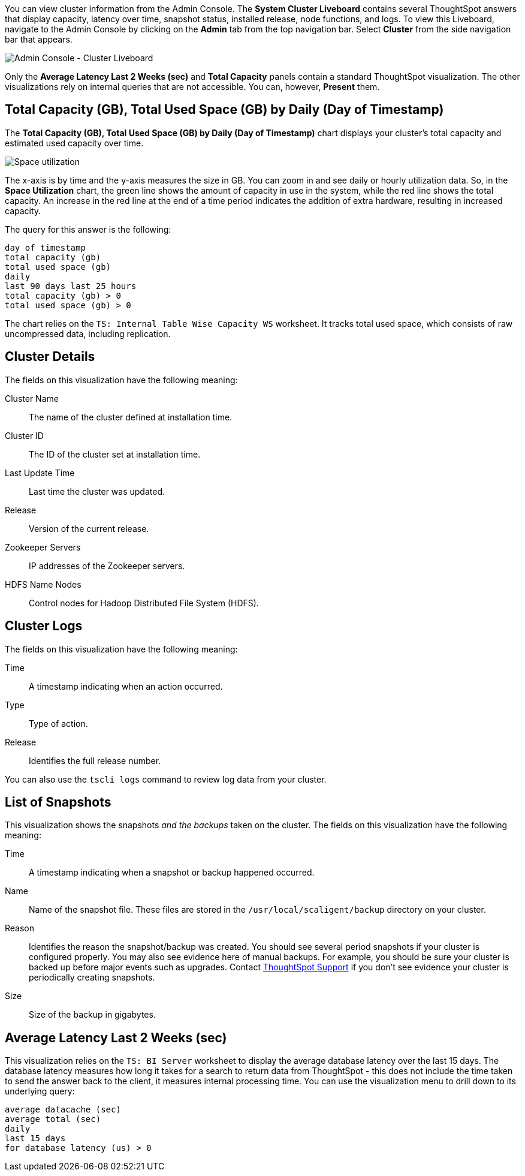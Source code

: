 You can view cluster information from the Admin Console.
The *System Cluster Liveboard* contains several ThoughtSpot answers that display capacity, latency over time, snapshot status, installed release, node functions, and logs.
To view this Liveboard, navigate to the Admin Console by clicking on the *Admin* tab from the top navigation bar.
Select *Cluster* from the side navigation bar that appears.

image::admin-portal-cluster-liveboard.png[Admin Console - Cluster Liveboard]

Only the *Average Latency Last 2 Weeks (sec)* and *Total Capacity* panels contain a standard ThoughtSpot visualization.
The other visualizations rely on internal queries that are not accessible.
You can, however, *Present* them.

[#space-utilization]
== Total Capacity (GB), Total Used Space (GB) by Daily (Day of Timestamp)

The *Total Capacity (GB), Total Used Space (GB) by Daily (Day of Timestamp)* chart displays your cluster's total capacity and estimated used capacity over time.

image::admin-portal-overview-pinboard-space-utilization.png[Space utilization]

The x-axis is by time and the y-axis measures the size in GB.
You can zoom in and see daily or hourly utilization data.
So, in the *Space Utilization* chart, the green line shows the amount of capacity in use in the system, while the red line shows the total capacity.
An increase in the red line at the end of a time period indicates the addition of extra hardware, resulting in increased capacity.

The query for this answer is the following:

----
day of timestamp
total capacity (gb)
total used space (gb)
daily
last 90 days last 25 hours
total capacity (gb) > 0
total used space (gb) > 0
----

The chart relies on the `TS: Internal Table Wise Capacity WS` worksheet.
It tracks  total used space, which consists of raw uncompressed data, including replication.

== Cluster Details

The fields on this visualization have the following meaning:

Cluster Name::
  The name of the cluster defined at installation time.

Cluster ID::
  The ID of the cluster set at installation time.

Last Update Time::
  Last time the cluster was updated.

Release::
  Version of the current release.

Zookeeper Servers::
  IP addresses of the Zookeeper servers.

HDFS Name Nodes::
  Control nodes for Hadoop Distributed File System (HDFS).

== Cluster Logs

The fields on this visualization have the following meaning:

Time::
  A timestamp indicating when an action occurred.

Type::
  Type of action.

Release::
  Identifies the full release number.

You can also use the `tscli logs` command to review log data from your cluster.

== List of Snapshots

This visualization shows the snapshots _and the backups_ taken on the cluster.
The fields on this visualization have the following meaning:

Time::
  A timestamp indicating when a snapshot or backup happened occurred.

Name::
  Name of the snapshot file. These files are stored in the `/usr/local/scaligent/backup` directory on your cluster.

Reason::
  Identifies the reason the snapshot/backup was created. You should see several period snapshots if your cluster is configured properly. You may also see evidence here of manual backups. For example, you should be sure your cluster is backed up before major events such as upgrades. Contact xref:support-contact.adoc[ThoughtSpot Support] if you don't see evidence your cluster is periodically creating snapshots.
Size::
  Size of the backup in gigabytes.

== Average Latency Last 2 Weeks (sec)

This visualization relies on the `TS: BI Server` worksheet to display the average database latency over the last 15 days.
The database latency measures how long it takes for a search to return data from ThoughtSpot - this does not include the time taken to send the answer back to the client, it measures internal processing time.
You can use the visualization menu to drill down to its underlying query:

----
average datacache (sec)
average total (sec)
daily
last 15 days
for database latency (us) > 0
----
